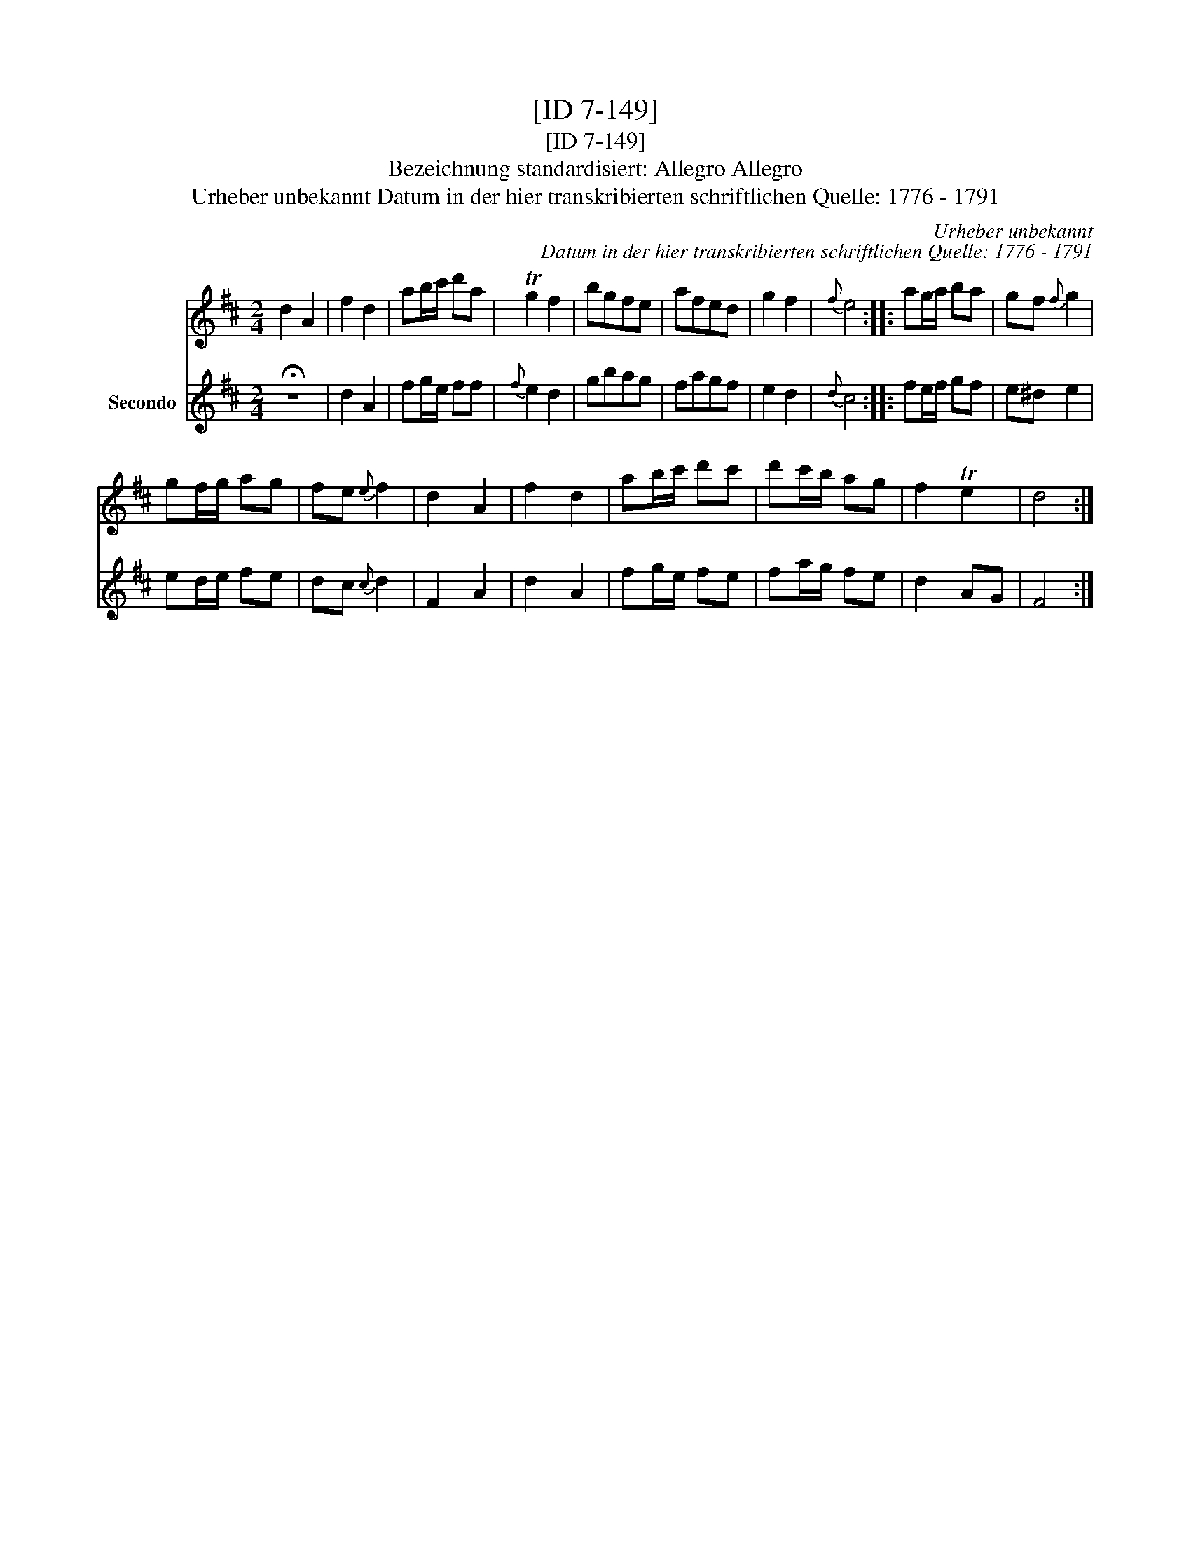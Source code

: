 X:1
T:[ID 7-149]
T:[ID 7-149]
T:Bezeichnung standardisiert: Allegro Allegro
T:Urheber unbekannt Datum in der hier transkribierten schriftlichen Quelle: 1776 - 1791
C:Urheber unbekannt
C:Datum in der hier transkribierten schriftlichen Quelle: 1776 - 1791
%%score 1 2
L:1/8
M:2/4
K:D
V:1 treble 
V:2 treble nm="Secondo"
V:1
 d2 A2 | f2 d2 | ab/c'/ d'a | Tg2 f2 | bgfe | afed | g2 f2 |{f} e4 :: ag/a/ ba | gf{f} g2 | %10
 gf/g/ ag | fe{e} f2 | d2 A2 | f2 d2 | ab/c'/ d'c' | d'c'/b/ ag | f2 Te2 | d4 :| %18
V:2
 !fermata!z4 | d2 A2 | fg/e/ ff |{f} e2 d2 | gbag | fagf | e2 d2 |{d} c4 :: fe/f/ gf | e^d e2 | %10
 ed/e/ fe | dc{c} d2 | F2 A2 | d2 A2 | fg/e/ fe | fa/g/ fe | d2 AG | F4 :| %18

